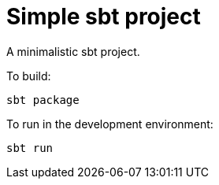 = Simple sbt project

A minimalistic sbt project.


To build:

----
sbt package
----


To run in the development environment:

----
sbt run
----
